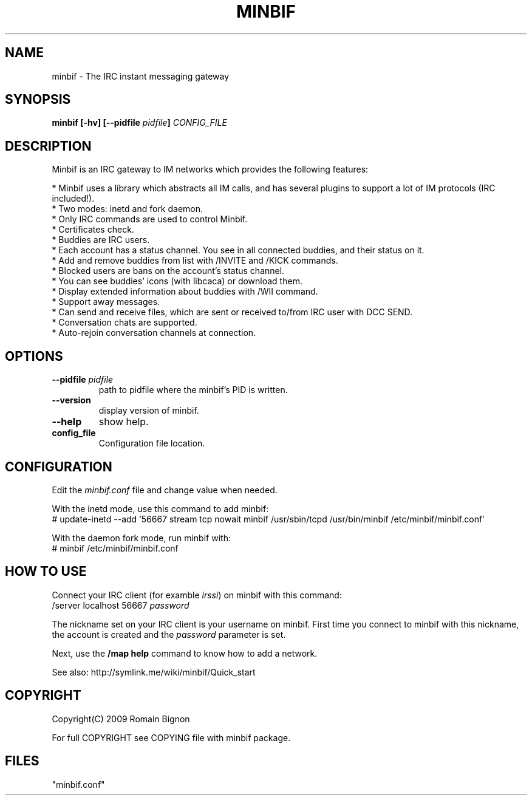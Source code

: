 .TH MINBIF 8 "28 September 2009"
.SH NAME
minbif \- The IRC instant messaging gateway
.SH SYNOPSIS
.hy 0
\fBminbif [\-hv] [\-\-pidfile \fIpidfile\fB]\fP
.I CONFIG_FILE
.SH DESCRIPTION
.LP
Minbif is an IRC gateway to IM networks which provides the following features:

.nf
* Minbif uses a library which abstracts all IM calls, and has several plugins to support a lot of IM protocols (IRC included!).
* Two modes: inetd and fork daemon.
* Only IRC commands are used to control Minbif.
* Certificates check.
* Buddies are IRC users.
* Each account has a status channel. You see in all connected buddies, and their status on it.
* Add and remove buddies from list with /INVITE and /KICK commands.
* Blocked users are bans on the account's status channel.
* You can see buddies' icons (with libcaca) or download them.
* Display extended information about buddies with /WII command.
* Support away messages.
* Can send and receive files, which are sent or received to/from IRC user with DCC SEND.
* Conversation chats are supported.
* Auto\-rejoin conversation channels at connection.
.fi

.SH OPTIONS
.TP
\fB\-\-pidfile\fR \fIpidfile\fR
path to pidfile where the minbif's PID is written.
.TP
\fB\-\-version\fR
display version of minbif.
.TP
\fB\-\-help\fR
show help.
.TP
.B config_file
Configuration file location.

.SH CONFIGURATION
Edit the \fIminbif.conf\fP file and change value when needed.

With the inetd mode, use this command to add minbif:
.nf
# update\-inetd \-\-add '56667 stream tcp nowait minbif /usr/sbin/tcpd /usr/bin/minbif /etc/minbif/minbif.conf'
.fi

With the daemon fork mode, run minbif with:
.nf
# minbif /etc/minbif/minbif.conf
.fi

.SH HOW TO USE
Connect your IRC client (for examble \fIirssi\fP) on minbif with this command:
.nf
/server localhost 56667 \fIpassword\fP
.fi

The nickname set on your IRC client is your username on minbif. First time you
connect to minbif with this nickname, the account is created and the
\fIpassword\fP parameter is set.

Next, use the \fB/map help\fP command to know how to add a network.

See also: http://symlink.me/wiki/minbif/Quick_start

.SH COPYRIGHT
Copyright(C) 2009 Romain Bignon
.LP
For full COPYRIGHT see COPYING file with minbif package.
.LP
.RE
.SH FILES
 "minbif.conf"
